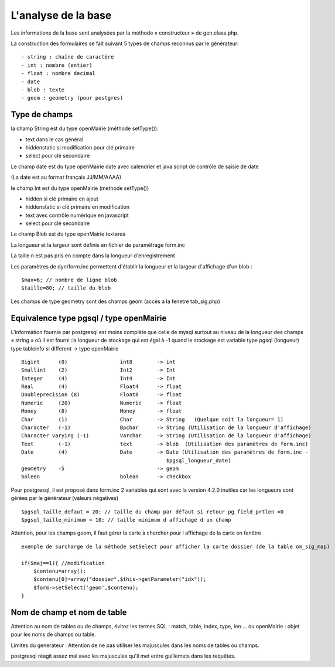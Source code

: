 .. _analyse_base:

====================
L'analyse de la base
====================

Les informations de la base sont analysées par la méthode « constructeur » de
gen.class.php.

La construction des formulaires se fait suivant 5 types de champs reconnus par le générateur: ::

    - string : chaîne de caractère 
    - int : nombre (entier)
    - float : nombre decimal
    - date 
    - blob : texte
    - geom : geometry (pour postgres)

Type de champs
==============

la champ String est du type openMairie (méthode setType()):

- text dans le cas général

- hiddenstatic si modification pour clé primaire

- select pour clé secondaire

Le champ date est du type openMairie date avec calendrier et java script de contrôle de saisie de date

(La date est au format français JJ/MM/AAAA)

le champ Int est du type openMairie (methode setType())

- hidden si clé primaire en ajout

- hiddenstatic si clé primaire en modification

- text avec contrôle numérique en javascript

- select pour clé secondaire

Le champ Blob est du type openMairie textarea

La longueur et la largeur sont définis en fichier de paramétrage form.inc

La taille n est pas pris en compte dans la longueur d'enregistrement

Les paramètres de dyn/form.inc permettent d'établir la longueur et la largeur d'affichage d'un blob : ::

    $max=6; // nombre de ligne blob
    $taille=80; // taille du blob

Les champs de type geometry sont des champs geom (accès a la fenetre tab_sig.php)


Equivalence type pgsql / type openMairie
========================================

L'information fournie par postgresql est moins complète que celle de mysql
surtout au niveau de la longueur des champs « string » où il est fourni :la
longueur de stockage  qui est égal à -1 quand le stockage est variable type
pgsql (longueur) type tableinfo si different -> type openMairie ::

    Bigint      (8)                 int8        -> int
    Smallint    (2)                 Int2        -> Int
    Integer     (4)                 Int4        -> Int
    Real        (4)                 Float4      -> float
    Doubleprecision (8)             Float8      -> float
    Numeric     (20)                Numeric     -> float
    Money       (8)                 Money       -> float
    Char        (1)                 Char        -> String   (Quelque soit la longueur= 1)
    Character   (-1)                Bpchar      -> String (Utilisation de la longueur d'affichage)
    Character varying (-1)          Varchar     -> String (Utilisation de la longueur d'affichage)
    Text        (-1)                text        -> blob  (Utilisation des paramètres de form.inc)
    Date        (4)                 Date        -> Date (Utilisation des paramètres de form.inc -
                                                   $pgsql_longueur_date)
    geometry    -5                              -> geom
    boleen                          bolean      -> checkbox

Pour postgresql, il est proposé dans form.inc 2 variables qui sont avec la version 4.2.0 inutiles car les longueurs sont gérées
par le générateur (valeurs négatives) ::

    $pgsql_taille_defaut = 20; // taille du champ par défaut si retour pg_field_prtlen =0
    $pgsql_taille_minimum = 10; // taille minimum d affichage d un champ

Attention, pour les champs geom, il faut gérer la carte à chercher pour l affichage de la carte en fenêtre ::

    exemple de surcharge de la méthode setSelect pour afficher la carte dossier (de la table om_sig_map)

    if($maj==1){ //modification
        $contenu=array();
        $contenu[0]=array("dossier",$this->getParameter("idx"));
        $form->setSelect('geom',$contenu);
    }

Nom de champ et nom de table
============================

Attention au nom de tables ou de champs, évitez les termes SQL : match, table,
index, type, len ... ou openMairie : objet pour les noms de champs ou table.

Limites du generateur :
Attention de ne pas utiliser les majuscules dans les noms de tables ou champs.

postgresql réagit assez mal avec les majuscules qu'il met entre guillemets dans les requêtes.
